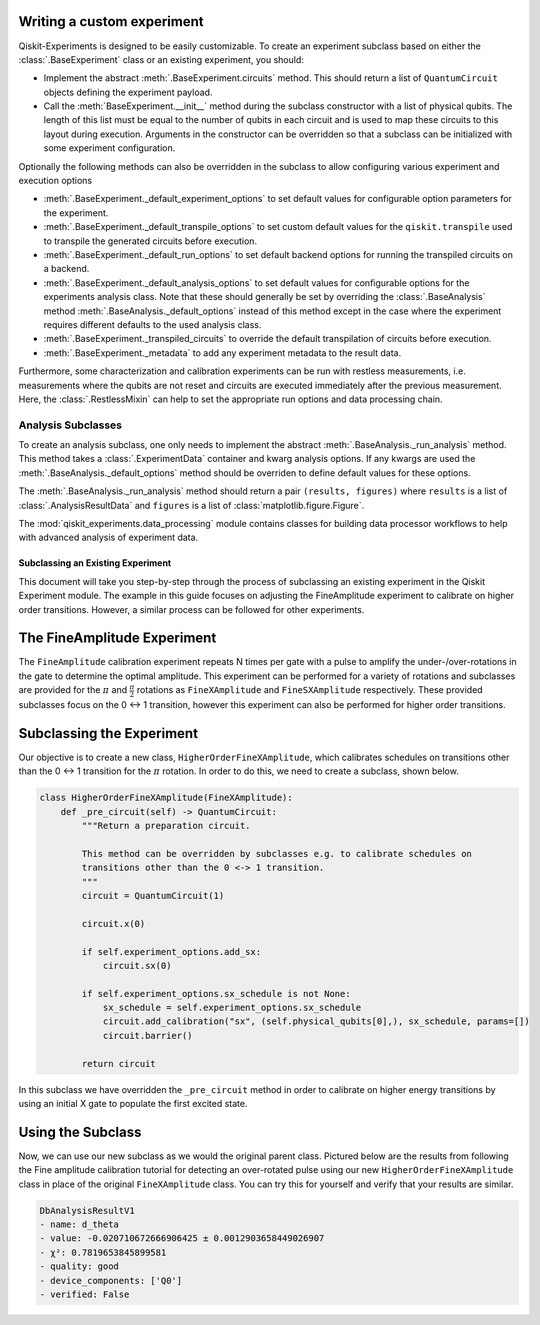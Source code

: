 Writing a custom experiment
===========================

Qiskit-Experiments is designed to be easily customizable. To create an experiment subclass
based on either the :class:`.BaseExperiment` class or an existing experiment, you should:

- Implement the abstract :meth:`.BaseExperiment.circuits` method.
  This should return a list of ``QuantumCircuit`` objects defining
  the experiment payload.

- Call the :meth:`BaseExperiment.__init__` method during the subclass
  constructor with a list of physical qubits. The length of this list must
  be equal to the number of qubits in each circuit and is used to map these
  circuits to this layout during execution.
  Arguments in the constructor can be overridden so that a subclass can
  be initialized with some experiment configuration.

Optionally the following methods can also be overridden in the subclass to
allow configuring various experiment and execution options

- :meth:`.BaseExperiment._default_experiment_options`
  to set default values for configurable option parameters for the experiment.

- :meth:`.BaseExperiment._default_transpile_options`
  to set custom default values for the ``qiskit.transpile`` used to
  transpile the generated circuits before execution.

- :meth:`.BaseExperiment._default_run_options`
  to set default backend options for running the transpiled circuits on a backend.

- :meth:`.BaseExperiment._default_analysis_options`
  to set default values for configurable options for the experiments analysis class.
  Note that these should generally be set by overriding the :class:`.BaseAnalysis`
  method :meth:`.BaseAnalysis._default_options` instead of this method except in the
  case where the experiment requires different defaults to the used analysis class.

- :meth:`.BaseExperiment._transpiled_circuits`
  to override the default transpilation of circuits before execution.

- :meth:`.BaseExperiment._metadata`
  to add any experiment metadata to the result data.

Furthermore, some characterization and calibration experiments can be run with restless
measurements, i.e. measurements where the qubits are not reset and circuits are executed
immediately after the previous measurement. Here, the :class:`.RestlessMixin` can help
to set the appropriate run options and data processing chain.

Analysis Subclasses
~~~~~~~~~~~~~~~~~~~

To create an analysis subclass, one only needs to implement the abstract
:meth:`.BaseAnalysis._run_analysis` method. This method takes a
:class:`.ExperimentData` container and kwarg analysis options. If any
kwargs are used the :meth:`.BaseAnalysis._default_options` method should be
overriden to define default values for these options.

The :meth:`.BaseAnalysis._run_analysis` method should return a pair
``(results, figures)`` where ``results`` is a list of
:class:`.AnalysisResultData` and ``figures`` is a list of
:class:`matplotlib.figure.Figure`.

The :mod:`qiskit_experiments.data_processing` module contains classes for
building data processor workflows to help with advanced analysis of
experiment data.

==================================
Subclassing an Existing Experiment
==================================

This document will take you step-by-step through the process of subclassing an existing experiment in the Qiskit Experiment module.
The example in this guide focuses on adjusting the FineAmplitude experiment to calibrate on higher order transitions.
However, a similar process can be followed for other experiments.

The FineAmplitude Experiment
============================

The ``FineAmplitude`` calibration experiment repeats N times per gate with a pulse to amplify the under-/over-rotations in the gate to determine the optimal amplitude.
This experiment can be performed for a variety of rotations and subclasses are provided for the :math:`\pi` and :math:`\frac{\pi}{2}` rotations as ``FineXAmplitude`` and ``FineSXAmplitude`` respectively.
These provided subclasses focus on the 0 <-> 1 transition, however this experiment can also be performed for higher order transitions.

Subclassing the Experiment
==========================

Our objective is to create a new class, ``HigherOrderFineXAmplitude``, which calibrates schedules on transitions other than the 0 <-> 1 transition for the :math:`\pi` rotation.
In order to do this, we need to create a subclass, shown below.

.. code-block::
   
    class HigherOrderFineXAmplitude(FineXAmplitude):
        def _pre_circuit(self) -> QuantumCircuit:
            """Return a preparation circuit.
            
            This method can be overridden by subclasses e.g. to calibrate schedules on
            transitions other than the 0 <-> 1 transition.
            """
            circuit = QuantumCircuit(1)

            circuit.x(0)

            if self.experiment_options.add_sx:
                circuit.sx(0)

            if self.experiment_options.sx_schedule is not None:
                sx_schedule = self.experiment_options.sx_schedule
                circuit.add_calibration("sx", (self.physical_qubits[0],), sx_schedule, params=[])
                circuit.barrier()

            return circuit

In this subclass we have overridden the ``_pre_circuit`` method in order to calibrate on higher energy transitions by using an initial X gate to populate the first excited state.

Using the Subclass
==================

Now, we can use our new subclass as we would the original parent class.
Pictured below are the results from following the Fine amplitude calibration tutorial for detecting an over-rotated pulse using our new ``HigherOrderFineXAmplitude`` class in place of the original ``FineXAmplitude`` class.
You can try this for yourself and verify that your results are similar.

.. code-block::
   
   DbAnalysisResultV1
   - name: d_theta
   - value: -0.020710672666906425 ± 0.0012903658449026907
   - χ²: 0.7819653845899581
   - quality: good
   - device_components: ['Q0']
   - verified: False

.. Writing a custom experiment
.. ===========================

.. In this tutorial, we'll use what we've learned so far to make a full experiment from
.. the :class:`.BaseExperiment` template.

.. A randomized measurement experiment
.. ===================================


.. This experiment creates a list of copies of an input circuit
.. and randomly samples an N-qubit Paulis to apply to each one before
.. a final N-qubit Z-basis measurement to randomized the expected
.. ideal output bitstring in the measured.

.. The analysis uses the applied Pauli frame of a randomized
.. measurement experiment to de-randomize the measured counts
.. and combine across samples to return a single counts dictionary
.. the original circuit.

.. This has the effect of Pauli-twirling and symmetrizing the
.. measurement readout error. 